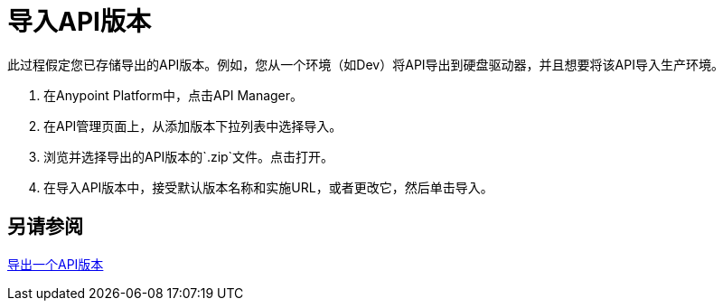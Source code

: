 = 导入API版本

此过程假定您已存储导出的API版本。例如，您从一个环境（如Dev）将API导出到硬盘驱动器，并且想要将该API导入生产环境。

. 在Anypoint Platform中，点击API Manager。
+
. 在API管理页面上，从添加版本下拉列表中选择导入。
+
. 浏览并选择导出的API版本的`.zip`文件。点击打开。
. 在导入API版本中，接受默认版本名称和实施URL，或者更改它，然后单击导入。

== 另请参阅

link:/api-manager/v/1.x/export-api-version-task[导出一个API版本]
